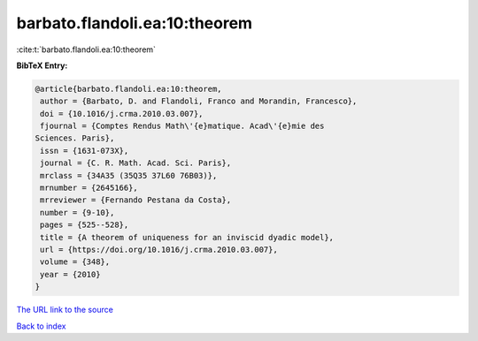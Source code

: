 barbato.flandoli.ea:10:theorem
==============================

:cite:t:`barbato.flandoli.ea:10:theorem`

**BibTeX Entry:**

.. code-block:: bibtex

   @article{barbato.flandoli.ea:10:theorem,
    author = {Barbato, D. and Flandoli, Franco and Morandin, Francesco},
    doi = {10.1016/j.crma.2010.03.007},
    fjournal = {Comptes Rendus Math\'{e}matique. Acad\'{e}mie des
   Sciences. Paris},
    issn = {1631-073X},
    journal = {C. R. Math. Acad. Sci. Paris},
    mrclass = {34A35 (35Q35 37L60 76B03)},
    mrnumber = {2645166},
    mrreviewer = {Fernando Pestana da Costa},
    number = {9-10},
    pages = {525--528},
    title = {A theorem of uniqueness for an inviscid dyadic model},
    url = {https://doi.org/10.1016/j.crma.2010.03.007},
    volume = {348},
    year = {2010}
   }

`The URL link to the source <ttps://doi.org/10.1016/j.crma.2010.03.007}>`__


`Back to index <../By-Cite-Keys.html>`__
